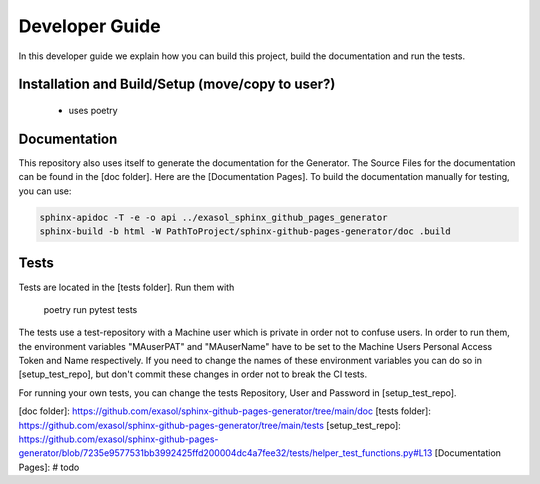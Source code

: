 ***************
Developer Guide
***************

In this developer guide we explain how you can build this project, build the documentation and run the tests.

#################################################
Installation and Build/Setup (move/copy to user?)
#################################################
 - uses poetry

#############
Documentation
#############

This repository also uses itself to generate the documentation for the Generator. The Source Files for the documentation
can be found in the [doc folder]. Here are the [Documentation Pages].
To build the documentation manually for testing, you can use:

.. code:: bash

    sphinx-apidoc -T -e -o api ../exasol_sphinx_github_pages_generator
    sphinx-build -b html -W PathToProject/sphinx-github-pages-generator/doc .build

#####
Tests
#####

Tests are located in the [tests folder]. Run them with

    poetry run pytest tests

The tests use a test-repository with a Machine user which is private in order not to confuse users. In order to run them,
the environment variables "MAuserPAT" and "MAuserName" have to be set to the Machine Users Personal Access Token and
Name respectively. If you need to change the names of these environment variables you can do so in [setup_test_repo], but don't commit
these changes in order not to break the CI tests.

For running your own tests, you can change the tests Repository, User and Password in [setup_test_repo].


[doc folder]: https://github.com/exasol/sphinx-github-pages-generator/tree/main/doc
[tests folder]: https://github.com/exasol/sphinx-github-pages-generator/tree/main/tests
[setup_test_repo]: https://github.com/exasol/sphinx-github-pages-generator/blob/7235e9577531bb3992425ffd200004dc4a7fee32/tests/helper_test_functions.py#L13
[Documentation Pages]: # todo